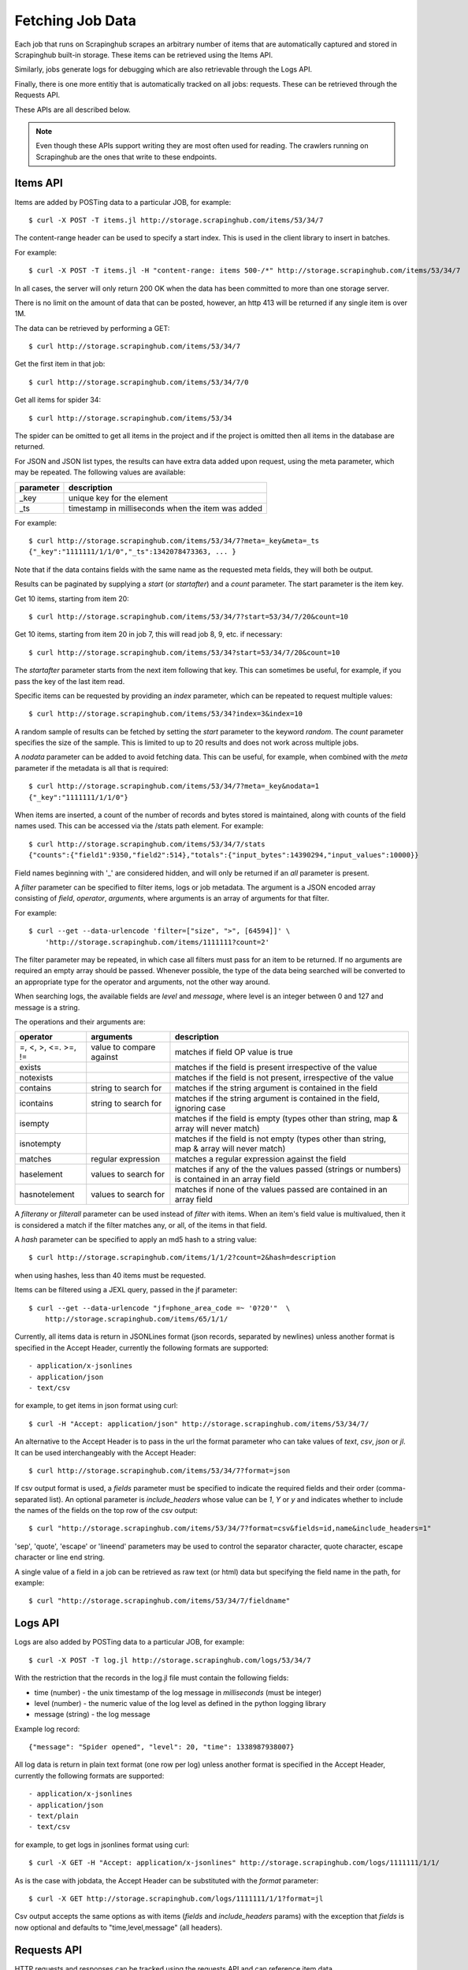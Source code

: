 .. _jobdata:

=================
Fetching Job Data
=================

Each job that runs on Scrapinghub scrapes an arbitrary number of items that are
automatically captured and stored in Scrapinghub built-in storage. These items
can be retrieved using the Items API.

Similarly, jobs generate logs for debugging which are also retrievable through
the Logs API.

Finally, there is one more entitiy that is automatically tracked on all jobs:
requests. These can be retrieved through the Requests API.

These APIs are all described below.

.. note:: Even though these APIs support writing they are most often used for
   reading. The crawlers running on Scrapinghub are the ones that write to
   these endpoints.

.. _items-api:

Items API
---------

Items are added by POSTing data to a particular JOB, for example::

    $ curl -X POST -T items.jl http://storage.scrapinghub.com/items/53/34/7

The content-range header can be used to specify a start index. This is used in
the client library to insert in batches.

For example::

    $ curl -X POST -T items.jl -H "content-range: items 500-/*" http://storage.scrapinghub.com/items/53/34/7

In all cases, the server will only return 200 OK when the data has been committed
to more than one storage server.

There is no limit on the amount of data that can be posted, however, an http
413 will be returned if any single item is over 1M.

The data can be retrieved by performing a GET::

    $ curl http://storage.scrapinghub.com/items/53/34/7

Get the first item in that job::

    $ curl http://storage.scrapinghub.com/items/53/34/7/0

Get all items for spider 34::

    $ curl http://storage.scrapinghub.com/items/53/34

The spider can be omitted to get all items in the project and if the project
is omitted then all items in the database are returned.

For JSON and JSON list types, the results can have extra data added upon request, using
the meta parameter, which may be repeated. The following values are available:

=========       ===========
parameter       description
=========       ===========
_key            unique key for the element
_ts             timestamp in milliseconds when the item was added
=========       ===========

For example::

    $ curl http://storage.scrapinghub.com/items/53/34/7?meta=_key&meta=_ts
    {"_key":"1111111/1/1/0","_ts":1342078473363, ... }

Note that if the data contains fields with the same name as the requested meta
fields, they will both be output.

Results can be paginated by supplying a `start` (or `startafter`) and a `count`
parameter. The start parameter is the item key.

Get 10 items, starting from item 20::

    $ curl http://storage.scrapinghub.com/items/53/34/7?start=53/34/7/20&count=10

Get 10 items, starting from item 20 in job 7, this will read job 8, 9, etc. if
necessary::

    $ curl http://storage.scrapinghub.com/items/53/34?start=53/34/7/20&count=10

The `startafter` parameter starts from the next item following that key. This can
sometimes be useful, for example, if you pass the key of the last item read.

Specific items can be requested by providing an `index` parameter, which can be
repeated to request multiple values::

    $ curl http://storage.scrapinghub.com/items/53/34?index=3&index=10

A random sample of results can be fetched by setting the `start` parameter to the
keyword `random`. The `count` parameter specifies the size of the sample. This
is limited to up to 20 results and does not work across multiple jobs.

A `nodata` parameter can be added to avoid fetching data. This can be useful,
for example, when combined with the `meta` parameter if the metadata is all
that is required::

    $ curl http://storage.scrapinghub.com/items/53/34/7?meta=_key&nodata=1
    {"_key":"1111111/1/1/0"}

When items are inserted, a count of the number of records and bytes stored is
maintained, along with counts of the field names used. This can be accessed via
the /stats path element. For example::

    $ curl http://storage.scrapinghub.com/items/53/34/7/stats
    {"counts":{"field1":9350,"field2":514},"totals":{"input_bytes":14390294,"input_values":10000}}

Field names beginning with '_' are considered hidden, and will only be returned if
an `all` parameter is present.

A `filter` parameter can be specified to filter items, logs or job metadata.
The argument  is a  JSON encoded array consisting of `field`, `operator`,
`arguments`, where  arguments is an array of arguments for that filter.

For example::

    $ curl --get --data-urlencode 'filter=["size", ">", [64594]]' \
        'http://storage.scrapinghub.com/items/1111111?count=2'

The filter parameter may be repeated, in which case all filters must pass for an
item to be returned. If no arguments are required an empty array should be passed.
Whenever possible, the type of the data being searched will be converted to an
appropriate type for the operator and arguments, not the other way around.

When searching logs, the available fields are `level` and `message`, where
level is an integer between 0 and 127 and message is a string.

The operations and their arguments are:

===================   ======================== ==============
operator              arguments                description
===================   ======================== ==============
=, <, >, <=. >=, !=   value to compare against matches if field OP value is true
exists                                         matches if the field is present irrespective of the value
notexists                                      matches if the field is not present, irrespective of the value
contains              string to search for     matches if the string argument is contained in the field
icontains             string to search for     matches if the string argument is contained in the field, ignoring case
isempty                                        matches if the field is empty (types other than string, map & array will never match)
isnotempty                                     matches if the field is not empty (types other than string, map & array will never match)
matches               regular expression       matches a regular expression against the field
haselement            values to search for     matches if any of the the values passed (strings or numbers) is contained in an array field
hasnotelement         values to search for     matches if none of the values passed are contained in an array field
===================   ======================== ==============

A `filterany` or `filterall` parameter can be used instead of `filter` with
items. When an item's field value is multivalued, then it is considered a
match if the filter matches any, or all, of the items in that field.

A `hash` parameter can be specified to apply an md5 hash to a string value::

    $ curl http://storage.scrapinghub.com/items/1/1/2?count=2&hash=description

when using hashes, less than 40 items must be requested.

Items can be filtered using a JEXL query, passed in the jf parameter::

    $ curl --get --data-urlencode "jf=phone_area_code =~ '0?20'"  \
        http://storage.scrapinghub.com/items/65/1/1/

Currently, all items data is return in JSONLines format (json records, separated by
newlines) unless another format is specified in the Accept Header, currently the
following formats are supported::

- application/x-jsonlines
- application/json
- text/csv

for example, to get items in json format using curl::

	$ curl -H "Accept: application/json" http://storage.scrapinghub.com/items/53/34/7/

An alternative to the Accept Header is to pass in the url the format parameter
who can take values of `text`, `csv`, `json` or `jl`. It can be used
interchangeably with the Accept Header::

	$ curl http://storage.scrapinghub.com/items/53/34/7?format=json

If csv output format is used, a `fields` parameter must be specified to
indicate the required fields and their order (comma-separated list). An
optional parameter is `include_headers` whose value can be `1`, `Y` or `y` and
indicates whether to include the names of the fields on the top row of the csv
output::

    $ curl "http://storage.scrapinghub.com/items/53/34/7?format=csv&fields=id,name&include_headers=1"

'sep', 'quote', 'escape' or 'lineend' parameters may be used to control the separator character,
quote character, escape character or line end string.


A single value of a field in a job can be retrieved as raw text (or html) data but specifying the field name in the path, for example::

    $ curl "http://storage.scrapinghub.com/items/53/34/7/fieldname"

.. _logs-api:

Logs API
--------

Logs are also added by POSTing data to a particular JOB, for example::

    $ curl -X POST -T log.jl http://storage.scrapinghub.com/logs/53/34/7

With the restriction that the records in the log.jl file must contain the
following fields:

* time (number) - the unix timestamp of the log message in *milliseconds* (must
  be integer)

* level (number) - the numeric value of the log level as defined in the python
  logging library

* message (string) - the log message

Example log record::

    {"message": "Spider opened", "level": 20, "time": 1338987938007}

All log data is return in plain text format (one row per log) unless another
format is specified in the Accept Header, currently the following formats are
supported::

- application/x-jsonlines
- application/json
- text/plain
- text/csv

for example, to get logs in jsonlines format using curl::

	$ curl -X GET -H "Accept: application/x-jsonlines" http://storage.scrapinghub.com/logs/1111111/1/1/

As is the case with jobdata, the Accept Header can be substituted with the
`format` parameter::

    $ curl -X GET http://storage.scrapinghub.com/logs/1111111/1/1?format=jl

Csv output accepts the same options as with items (`fields` and
`include_headers` params) with the exception that `fields` is now optional and
defaults to "time,level,message" (all headers).

Requests API
------------

HTTP requests and responses can be tracked using the requests API and can reference
item data.

Data is inserted by posting json lists::

    $ curl -X POST -T requests.jl http://storage.scrapinghub.com/requests/53/34/7

Here is an example of reading data::

    $ curl http://storage.scrapinghub.com/requests/53/34/7
    {"parent":0,"duration":12,"status":200,"method":"GET","rs":1024,"url":"http://scrapy.org/","time":1351521736957}

Data can be read in json, or jsonlines format. Pagination and filtering is supported. However,
`method` and `time` fields are not yet implemented.

Currently, the only stats traced are the count of items inserted and the bytes occupied::

    $ curl http://storage.scrapinghub.com/requests/53/34/7/stats
    {"totals":{"input_bytes":64,"input_values":2}}

The following fields are supported:

=========   ========        ===================================================
Field       Required        Description
=========   ========        ===================================================
parent      no              The index of the parent request. If unspecified,
                            the request is a start_url
duration    yes             Request duration in milliseconds
status      yes             HTTP status code of the response
method      no              HTTP metod used. If unspecified, GET is used as the
                            default.
rs          yes             Response size in bytes
url         yes             Request URL
fp          no              Request fingerprint (string)
=========   ========        ===================================================

